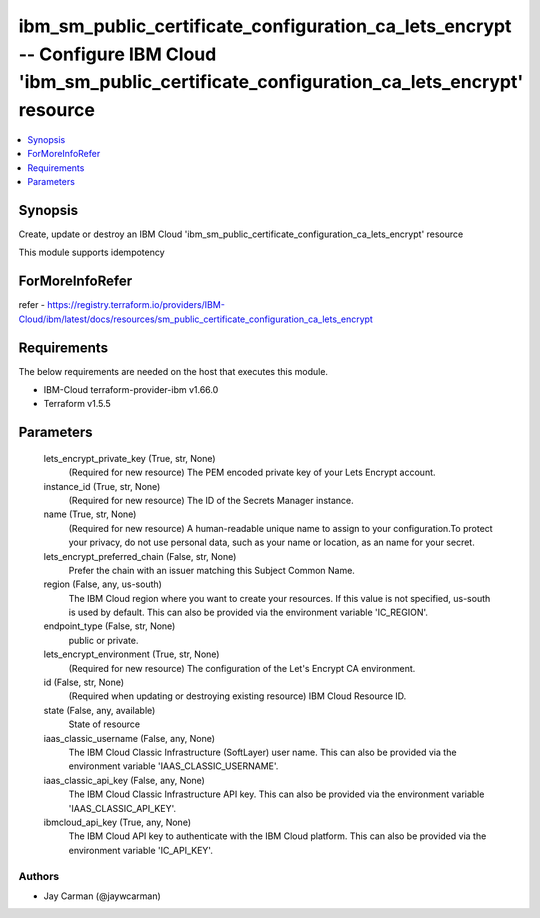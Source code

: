 
ibm_sm_public_certificate_configuration_ca_lets_encrypt -- Configure IBM Cloud 'ibm_sm_public_certificate_configuration_ca_lets_encrypt' resource
=================================================================================================================================================

.. contents::
   :local:
   :depth: 1


Synopsis
--------

Create, update or destroy an IBM Cloud 'ibm_sm_public_certificate_configuration_ca_lets_encrypt' resource

This module supports idempotency


ForMoreInfoRefer
----------------
refer - https://registry.terraform.io/providers/IBM-Cloud/ibm/latest/docs/resources/sm_public_certificate_configuration_ca_lets_encrypt

Requirements
------------
The below requirements are needed on the host that executes this module.

- IBM-Cloud terraform-provider-ibm v1.66.0
- Terraform v1.5.5



Parameters
----------

  lets_encrypt_private_key (True, str, None)
    (Required for new resource) The PEM encoded private key of your Lets Encrypt account.


  instance_id (True, str, None)
    (Required for new resource) The ID of the Secrets Manager instance.


  name (True, str, None)
    (Required for new resource) A human-readable unique name to assign to your configuration.To protect your privacy, do not use personal data, such as your name or location, as an name for your secret.


  lets_encrypt_preferred_chain (False, str, None)
    Prefer the chain with an issuer matching this Subject Common Name.


  region (False, any, us-south)
    The IBM Cloud region where you want to create your resources. If this value is not specified, us-south is used by default. This can also be provided via the environment variable 'IC_REGION'.


  endpoint_type (False, str, None)
    public or private.


  lets_encrypt_environment (True, str, None)
    (Required for new resource) The configuration of the Let's Encrypt CA environment.


  id (False, str, None)
    (Required when updating or destroying existing resource) IBM Cloud Resource ID.


  state (False, any, available)
    State of resource


  iaas_classic_username (False, any, None)
    The IBM Cloud Classic Infrastructure (SoftLayer) user name. This can also be provided via the environment variable 'IAAS_CLASSIC_USERNAME'.


  iaas_classic_api_key (False, any, None)
    The IBM Cloud Classic Infrastructure API key. This can also be provided via the environment variable 'IAAS_CLASSIC_API_KEY'.


  ibmcloud_api_key (True, any, None)
    The IBM Cloud API key to authenticate with the IBM Cloud platform. This can also be provided via the environment variable 'IC_API_KEY'.













Authors
~~~~~~~

- Jay Carman (@jaywcarman)

